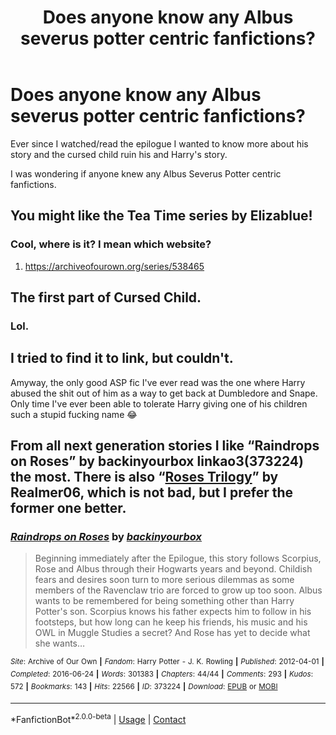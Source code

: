 #+TITLE: Does anyone know any Albus severus potter centric fanfictions?

* Does anyone know any Albus severus potter centric fanfictions?
:PROPERTIES:
:Author: Creative_Girl15
:Score: 2
:DateUnix: 1620038973.0
:DateShort: 2021-May-03
:FlairText: Request
:END:
Ever since I watched/read the epilogue I wanted to know more about his story and the cursed child ruin his and Harry's story.

I was wondering if anyone knew any Albus Severus Potter centric fanfictions.


** You might like the Tea Time series by Elizablue!
:PROPERTIES:
:Author: FloreatCastellum
:Score: 4
:DateUnix: 1620050083.0
:DateShort: 2021-May-03
:END:

*** Cool, where is it? I mean which website?
:PROPERTIES:
:Author: Creative_Girl15
:Score: 1
:DateUnix: 1620058579.0
:DateShort: 2021-May-03
:END:

**** [[https://archiveofourown.org/series/538465]]
:PROPERTIES:
:Author: FloreatCastellum
:Score: 3
:DateUnix: 1620059330.0
:DateShort: 2021-May-03
:END:


** The first part of Cursed Child.
:PROPERTIES:
:Author: ffsm92
:Score: 2
:DateUnix: 1620133125.0
:DateShort: 2021-May-04
:END:

*** Lol.
:PROPERTIES:
:Author: Creative_Girl15
:Score: 1
:DateUnix: 1620133216.0
:DateShort: 2021-May-04
:END:


** I tried to find it to link, but couldn't.

Amyway, the only good ASP fic I've ever read was the one where Harry abused the shit out of him as a way to get back at Dumbledore and Snape. Only time I've ever been able to tolerate Harry giving one of his children such a stupid fucking name 😂
:PROPERTIES:
:Author: GDenthusiast
:Score: 1
:DateUnix: 1620054463.0
:DateShort: 2021-May-03
:END:


** From all next generation stories I like “Raindrops on Roses” by backinyourbox linkao3(373224) the most. There is also “[[https://archiveofourown.org/series/47462][Roses Trilogy]]” by Realmer06, which is not bad, but I prefer the former one better.
:PROPERTIES:
:Author: ceplma
:Score: 1
:DateUnix: 1620040236.0
:DateShort: 2021-May-03
:END:

*** [[https://archiveofourown.org/works/373224][*/Raindrops on Roses/*]] by [[https://www.archiveofourown.org/users/backinyourbox/pseuds/backinyourbox][/backinyourbox/]]

#+begin_quote
  Beginning immediately after the Epilogue, this story follows Scorpius, Rose and Albus through their Hogwarts years and beyond. Childish fears and desires soon turn to more serious dilemmas as some members of the Ravenclaw trio are forced to grow up too soon. Albus wants to be remembered for being something other than Harry Potter's son. Scorpius knows his father expects him to follow in his footsteps, but how long can he keep his friends, his music and his OWL in Muggle Studies a secret? And Rose has yet to decide what she wants...
#+end_quote

^{/Site/:} ^{Archive} ^{of} ^{Our} ^{Own} ^{*|*} ^{/Fandom/:} ^{Harry} ^{Potter} ^{-} ^{J.} ^{K.} ^{Rowling} ^{*|*} ^{/Published/:} ^{2012-04-01} ^{*|*} ^{/Completed/:} ^{2016-06-24} ^{*|*} ^{/Words/:} ^{301383} ^{*|*} ^{/Chapters/:} ^{44/44} ^{*|*} ^{/Comments/:} ^{293} ^{*|*} ^{/Kudos/:} ^{572} ^{*|*} ^{/Bookmarks/:} ^{143} ^{*|*} ^{/Hits/:} ^{22566} ^{*|*} ^{/ID/:} ^{373224} ^{*|*} ^{/Download/:} ^{[[https://archiveofourown.org/downloads/373224/Raindrops%20on%20Roses.epub?updated_at=1617617439][EPUB]]} ^{or} ^{[[https://archiveofourown.org/downloads/373224/Raindrops%20on%20Roses.mobi?updated_at=1617617439][MOBI]]}

--------------

*FanfictionBot*^{2.0.0-beta} | [[https://github.com/FanfictionBot/reddit-ffn-bot/wiki/Usage][Usage]] | [[https://www.reddit.com/message/compose?to=tusing][Contact]]
:PROPERTIES:
:Author: FanfictionBot
:Score: 1
:DateUnix: 1620040253.0
:DateShort: 2021-May-03
:END:
